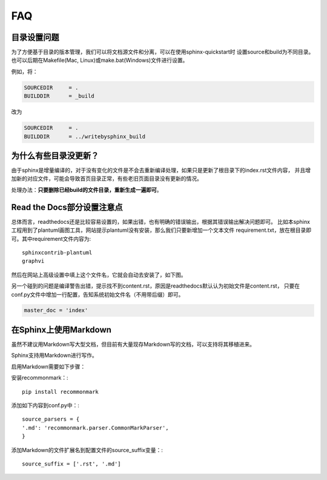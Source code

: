 FAQ
=======

.. index:: 目录设置

目录设置问题
---------------

为了方便基于目录的版本管理，我们可以将文档源文件和分离，可以在使用sphinx-quickstart时
设置source和build为不同目录。也可以后期在Makefile(Mac, Linux)或make.bat(Windows)文件进行设置。

例如，将：

.. code-block:: bash

    SOURCEDIR     = .
    BUILDDIR      = _build

改为

.. code-block:: bash

    SOURCEDIR     = .
    BUILDDIR      = ../writebysphinx_build

为什么有些目录没更新？
---------------------------

由于sphinx是增量编译的，对于没有变化的文件是不会去重新编译处理，如果只是更新了根目录下的index.rst文件内容，
并且增加新的对应文件，可能会导致首页目录正常，有些老旧页面目录没有更新的情况。

处理办法：**只要删除已经build的文件目录，重新生成一遍即可**。

.. index:: 使用readthedocs

Read the Docs部分设置注意点
---------------------------------

总体而言，readthedocs还是比较容易设置的，如果出错，也有明确的错误输出，根据其错误输出解决问题即可。
比如本sphinx工程用到了plantuml画图工具，网站提示plantuml没有安装，那么我们只要新增加一个文本文件
requirement.txt，放在根目录即可。其中requirement文件内容为::

    sphinxcontrib-plantuml
    graphvi

然后在网站上高级设置中填上这个文件名，它就会自动去安装了，如下图。

.. image:: _static/requirements.png
    :align: center
    :width: 70%


另一个碰到的问题是编译警告出错，提示找不到content.rst，原因是readthedocs默认认为初始文件是content.rst，
只要在conf.py文件中增加一行配置，告知系统初始文件名（不用带后缀）即可。

.. code-block:: python

    master_doc = 'index'

.. index:: 使用Markdown

在Sphinx上使用Markdown
-----------------------------

虽然不建议用Markdown写大型文档，但目前有大量现存Markdown写的文档，可以支持将其移植进来。

Sphinx支持用Markdown进行写作。

启用Markdown需要如下步骤：

安装recommonmark：:
::

    pip install recommonmark

添加如下内容到conf.py中：:

::

    source_parsers = {
    '.md': 'recommonmark.parser.CommonMarkParser',
    }

添加Markdown的文件扩展名到配置文件的source_suffix变量：:

::

    source_suffix = ['.rst', '.md']

